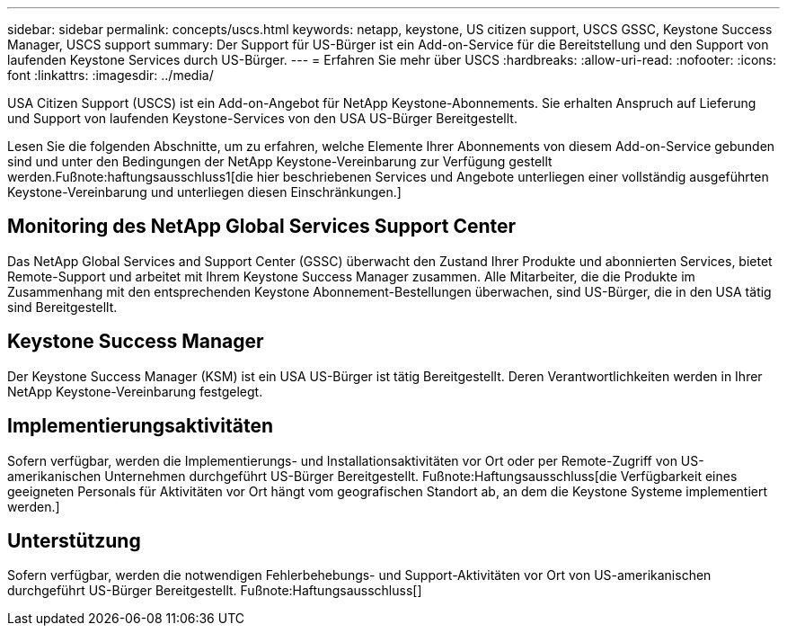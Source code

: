 ---
sidebar: sidebar 
permalink: concepts/uscs.html 
keywords: netapp, keystone, US citizen support, USCS GSSC, Keystone Success Manager, USCS support 
summary: Der Support für US-Bürger ist ein Add-on-Service für die Bereitstellung und den Support von laufenden Keystone Services durch US-Bürger. 
---
= Erfahren Sie mehr über USCS
:hardbreaks:
:allow-uri-read: 
:nofooter: 
:icons: font
:linkattrs: 
:imagesdir: ../media/


[role="lead"]
USA Citizen Support (USCS) ist ein Add-on-Angebot für NetApp Keystone-Abonnements. Sie erhalten Anspruch auf Lieferung und Support von laufenden Keystone-Services von den USA US-Bürger Bereitgestellt.

Lesen Sie die folgenden Abschnitte, um zu erfahren, welche Elemente Ihrer Abonnements von diesem Add-on-Service gebunden sind und unter den Bedingungen der NetApp Keystone-Vereinbarung zur Verfügung gestellt werden.Fußnote:haftungsausschluss1[die hier beschriebenen Services und Angebote unterliegen einer vollständig ausgeführten Keystone-Vereinbarung und unterliegen diesen Einschränkungen.]



== Monitoring des NetApp Global Services Support Center

Das NetApp Global Services and Support Center (GSSC) überwacht den Zustand Ihrer Produkte und abonnierten Services, bietet Remote-Support und arbeitet mit Ihrem Keystone Success Manager zusammen. Alle Mitarbeiter, die die Produkte im Zusammenhang mit den entsprechenden Keystone Abonnement-Bestellungen überwachen, sind US-Bürger, die in den USA tätig sind Bereitgestellt.



== Keystone Success Manager

Der Keystone Success Manager (KSM) ist ein USA US-Bürger ist tätig Bereitgestellt. Deren Verantwortlichkeiten werden in Ihrer NetApp Keystone-Vereinbarung festgelegt.



== Implementierungsaktivitäten

Sofern verfügbar, werden die Implementierungs- und Installationsaktivitäten vor Ort oder per Remote-Zugriff von US-amerikanischen Unternehmen durchgeführt US-Bürger Bereitgestellt. Fußnote:Haftungsausschluss[die Verfügbarkeit eines geeigneten Personals für Aktivitäten vor Ort hängt vom geografischen Standort ab, an dem die Keystone Systeme implementiert werden.]



== Unterstützung

Sofern verfügbar, werden die notwendigen Fehlerbehebungs- und Support-Aktivitäten vor Ort von US-amerikanischen durchgeführt US-Bürger Bereitgestellt. Fußnote:Haftungsausschluss[]
